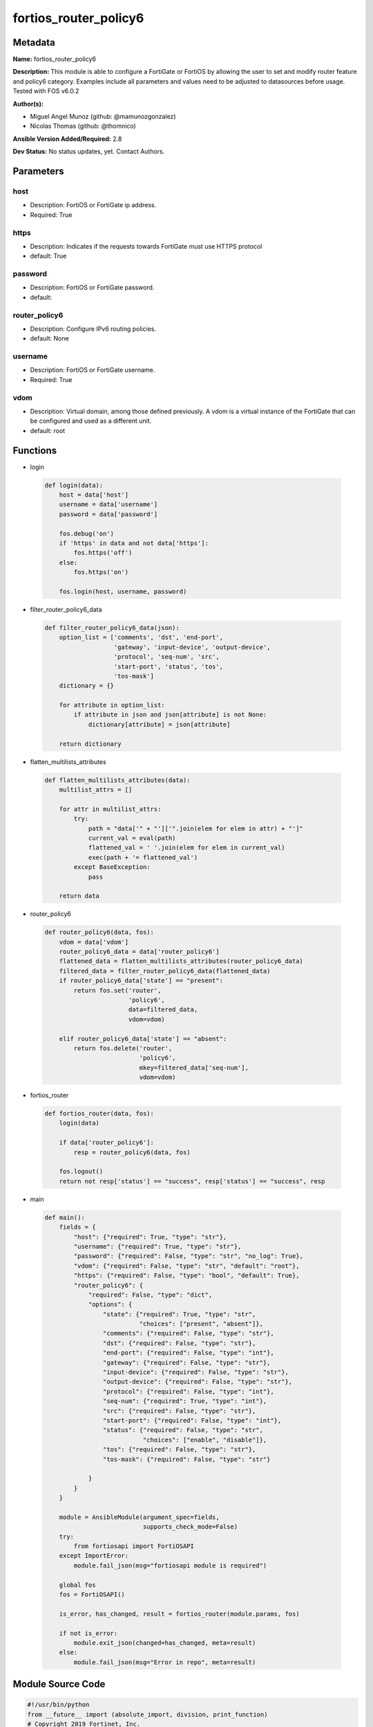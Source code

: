 ======================
fortios_router_policy6
======================


Metadata
--------




**Name:** fortios_router_policy6

**Description:** This module is able to configure a FortiGate or FortiOS by allowing the user to set and modify router feature and policy6 category. Examples include all parameters and values need to be adjusted to datasources before usage. Tested with FOS v6.0.2


**Author(s):** 

- Miguel Angel Munoz (github: @mamunozgonzalez)

- Nicolas Thomas (github: @thomnico)



**Ansible Version Added/Required:** 2.8

**Dev Status:** No status updates, yet. Contact Authors.

Parameters
----------

host
++++

- Description: FortiOS or FortiGate ip address.

  

- Required: True

https
+++++

- Description: Indicates if the requests towards FortiGate must use HTTPS protocol

  

- default: True

password
++++++++

- Description: FortiOS or FortiGate password.

  

- default: 

router_policy6
++++++++++++++

- Description: Configure IPv6 routing policies.

  

- default: None

username
++++++++

- Description: FortiOS or FortiGate username.

  

- Required: True

vdom
++++

- Description: Virtual domain, among those defined previously. A vdom is a virtual instance of the FortiGate that can be configured and used as a different unit.

  

- default: root




Functions
---------




- login

 .. code-block:: python

    def login(data):
        host = data['host']
        username = data['username']
        password = data['password']
    
        fos.debug('on')
        if 'https' in data and not data['https']:
            fos.https('off')
        else:
            fos.https('on')
    
        fos.login(host, username, password)
    
    

- filter_router_policy6_data

 .. code-block:: python

    def filter_router_policy6_data(json):
        option_list = ['comments', 'dst', 'end-port',
                       'gateway', 'input-device', 'output-device',
                       'protocol', 'seq-num', 'src',
                       'start-port', 'status', 'tos',
                       'tos-mask']
        dictionary = {}
    
        for attribute in option_list:
            if attribute in json and json[attribute] is not None:
                dictionary[attribute] = json[attribute]
    
        return dictionary
    
    

- flatten_multilists_attributes

 .. code-block:: python

    def flatten_multilists_attributes(data):
        multilist_attrs = []
    
        for attr in multilist_attrs:
            try:
                path = "data['" + "']['".join(elem for elem in attr) + "']"
                current_val = eval(path)
                flattened_val = ' '.join(elem for elem in current_val)
                exec(path + '= flattened_val')
            except BaseException:
                pass
    
        return data
    
    

- router_policy6

 .. code-block:: python

    def router_policy6(data, fos):
        vdom = data['vdom']
        router_policy6_data = data['router_policy6']
        flattened_data = flatten_multilists_attributes(router_policy6_data)
        filtered_data = filter_router_policy6_data(flattened_data)
        if router_policy6_data['state'] == "present":
            return fos.set('router',
                           'policy6',
                           data=filtered_data,
                           vdom=vdom)
    
        elif router_policy6_data['state'] == "absent":
            return fos.delete('router',
                              'policy6',
                              mkey=filtered_data['seq-num'],
                              vdom=vdom)
    
    

- fortios_router

 .. code-block:: python

    def fortios_router(data, fos):
        login(data)
    
        if data['router_policy6']:
            resp = router_policy6(data, fos)
    
        fos.logout()
        return not resp['status'] == "success", resp['status'] == "success", resp
    
    

- main

 .. code-block:: python

    def main():
        fields = {
            "host": {"required": True, "type": "str"},
            "username": {"required": True, "type": "str"},
            "password": {"required": False, "type": "str", "no_log": True},
            "vdom": {"required": False, "type": "str", "default": "root"},
            "https": {"required": False, "type": "bool", "default": True},
            "router_policy6": {
                "required": False, "type": "dict",
                "options": {
                    "state": {"required": True, "type": "str",
                              "choices": ["present", "absent"]},
                    "comments": {"required": False, "type": "str"},
                    "dst": {"required": False, "type": "str"},
                    "end-port": {"required": False, "type": "int"},
                    "gateway": {"required": False, "type": "str"},
                    "input-device": {"required": False, "type": "str"},
                    "output-device": {"required": False, "type": "str"},
                    "protocol": {"required": False, "type": "int"},
                    "seq-num": {"required": True, "type": "int"},
                    "src": {"required": False, "type": "str"},
                    "start-port": {"required": False, "type": "int"},
                    "status": {"required": False, "type": "str",
                               "choices": ["enable", "disable"]},
                    "tos": {"required": False, "type": "str"},
                    "tos-mask": {"required": False, "type": "str"}
    
                }
            }
        }
    
        module = AnsibleModule(argument_spec=fields,
                               supports_check_mode=False)
        try:
            from fortiosapi import FortiOSAPI
        except ImportError:
            module.fail_json(msg="fortiosapi module is required")
    
        global fos
        fos = FortiOSAPI()
    
        is_error, has_changed, result = fortios_router(module.params, fos)
    
        if not is_error:
            module.exit_json(changed=has_changed, meta=result)
        else:
            module.fail_json(msg="Error in repo", meta=result)
    
    



Module Source Code
------------------

.. code-block:: python

    #!/usr/bin/python
    from __future__ import (absolute_import, division, print_function)
    # Copyright 2019 Fortinet, Inc.
    #
    # This program is free software: you can redistribute it and/or modify
    # it under the terms of the GNU General Public License as published by
    # the Free Software Foundation, either version 3 of the License, or
    # (at your option) any later version.
    #
    # This program is distributed in the hope that it will be useful,
    # but WITHOUT ANY WARRANTY; without even the implied warranty of
    # MERCHANTABILITY or FITNESS FOR A PARTICULAR PURPOSE.  See the
    # GNU General Public License for more details.
    #
    # You should have received a copy of the GNU General Public License
    # along with this program.  If not, see <https://www.gnu.org/licenses/>.
    #
    # the lib use python logging can get it if the following is set in your
    # Ansible config.
    
    __metaclass__ = type
    
    ANSIBLE_METADATA = {'status': ['preview'],
                        'supported_by': 'community',
                        'metadata_version': '1.1'}
    
    DOCUMENTATION = '''
    ---
    module: fortios_router_policy6
    short_description: Configure IPv6 routing policies in Fortinet's FortiOS and FortiGate.
    description:
        - This module is able to configure a FortiGate or FortiOS by allowing the
          user to set and modify router feature and policy6 category.
          Examples include all parameters and values need to be adjusted to datasources before usage.
          Tested with FOS v6.0.2
    version_added: "2.8"
    author:
        - Miguel Angel Munoz (@mamunozgonzalez)
        - Nicolas Thomas (@thomnico)
    notes:
        - Requires fortiosapi library developed by Fortinet
        - Run as a local_action in your playbook
    requirements:
        - fortiosapi>=0.9.8
    options:
        host:
           description:
                - FortiOS or FortiGate ip address.
           required: true
        username:
            description:
                - FortiOS or FortiGate username.
            required: true
        password:
            description:
                - FortiOS or FortiGate password.
            default: ""
        vdom:
            description:
                - Virtual domain, among those defined previously. A vdom is a
                  virtual instance of the FortiGate that can be configured and
                  used as a different unit.
            default: root
        https:
            description:
                - Indicates if the requests towards FortiGate must use HTTPS
                  protocol
            type: bool
            default: true
        router_policy6:
            description:
                - Configure IPv6 routing policies.
            default: null
            suboptions:
                state:
                    description:
                        - Indicates whether to create or remove the object
                    choices:
                        - present
                        - absent
                comments:
                    description:
                        - Optional comments.
                dst:
                    description:
                        - Destination IPv6 prefix.
                end-port:
                    description:
                        - End destination port number (1 - 65535).
                gateway:
                    description:
                        - IPv6 address of the gateway.
                input-device:
                    description:
                        - Incoming interface name. Source system.interface.name.
                output-device:
                    description:
                        - Outgoing interface name. Source system.interface.name.
                protocol:
                    description:
                        - Protocol number (0 - 255).
                seq-num:
                    description:
                        - Sequence number.
                    required: true
                src:
                    description:
                        - Source IPv6 prefix.
                start-port:
                    description:
                        - Start destination port number (1 - 65535).
                status:
                    description:
                        - Enable/disable this policy route.
                    choices:
                        - enable
                        - disable
                tos:
                    description:
                        - Type of service bit pattern.
                tos-mask:
                    description:
                        - Type of service evaluated bits.
    '''
    
    EXAMPLES = '''
    - hosts: localhost
      vars:
       host: "192.168.122.40"
       username: "admin"
       password: ""
       vdom: "root"
      tasks:
      - name: Configure IPv6 routing policies.
        fortios_router_policy6:
          host:  "{{ host }}"
          username: "{{ username }}"
          password: "{{ password }}"
          vdom:  "{{ vdom }}"
          https: "False"
          router_policy6:
            state: "present"
            comments: "<your_own_value>"
            dst: "<your_own_value>"
            end-port: "5"
            gateway: "<your_own_value>"
            input-device: "<your_own_value> (source system.interface.name)"
            output-device: "<your_own_value> (source system.interface.name)"
            protocol: "9"
            seq-num: "10"
            src: "<your_own_value>"
            start-port: "12"
            status: "enable"
            tos: "<your_own_value>"
            tos-mask: "<your_own_value>"
    '''
    
    RETURN = '''
    build:
      description: Build number of the fortigate image
      returned: always
      type: str
      sample: '1547'
    http_method:
      description: Last method used to provision the content into FortiGate
      returned: always
      type: str
      sample: 'PUT'
    http_status:
      description: Last result given by FortiGate on last operation applied
      returned: always
      type: str
      sample: "200"
    mkey:
      description: Master key (id) used in the last call to FortiGate
      returned: success
      type: str
      sample: "id"
    name:
      description: Name of the table used to fulfill the request
      returned: always
      type: str
      sample: "urlfilter"
    path:
      description: Path of the table used to fulfill the request
      returned: always
      type: str
      sample: "webfilter"
    revision:
      description: Internal revision number
      returned: always
      type: str
      sample: "17.0.2.10658"
    serial:
      description: Serial number of the unit
      returned: always
      type: str
      sample: "FGVMEVYYQT3AB5352"
    status:
      description: Indication of the operation's result
      returned: always
      type: str
      sample: "success"
    vdom:
      description: Virtual domain used
      returned: always
      type: str
      sample: "root"
    version:
      description: Version of the FortiGate
      returned: always
      type: str
      sample: "v5.6.3"
    
    '''
    
    from ansible.module_utils.basic import AnsibleModule
    
    fos = None
    
    
    def login(data):
        host = data['host']
        username = data['username']
        password = data['password']
    
        fos.debug('on')
        if 'https' in data and not data['https']:
            fos.https('off')
        else:
            fos.https('on')
    
        fos.login(host, username, password)
    
    
    def filter_router_policy6_data(json):
        option_list = ['comments', 'dst', 'end-port',
                       'gateway', 'input-device', 'output-device',
                       'protocol', 'seq-num', 'src',
                       'start-port', 'status', 'tos',
                       'tos-mask']
        dictionary = {}
    
        for attribute in option_list:
            if attribute in json and json[attribute] is not None:
                dictionary[attribute] = json[attribute]
    
        return dictionary
    
    
    def flatten_multilists_attributes(data):
        multilist_attrs = []
    
        for attr in multilist_attrs:
            try:
                path = "data['" + "']['".join(elem for elem in attr) + "']"
                current_val = eval(path)
                flattened_val = ' '.join(elem for elem in current_val)
                exec(path + '= flattened_val')
            except BaseException:
                pass
    
        return data
    
    
    def router_policy6(data, fos):
        vdom = data['vdom']
        router_policy6_data = data['router_policy6']
        flattened_data = flatten_multilists_attributes(router_policy6_data)
        filtered_data = filter_router_policy6_data(flattened_data)
        if router_policy6_data['state'] == "present":
            return fos.set('router',
                           'policy6',
                           data=filtered_data,
                           vdom=vdom)
    
        elif router_policy6_data['state'] == "absent":
            return fos.delete('router',
                              'policy6',
                              mkey=filtered_data['seq-num'],
                              vdom=vdom)
    
    
    def fortios_router(data, fos):
        login(data)
    
        if data['router_policy6']:
            resp = router_policy6(data, fos)
    
        fos.logout()
        return not resp['status'] == "success", resp['status'] == "success", resp
    
    
    def main():
        fields = {
            "host": {"required": True, "type": "str"},
            "username": {"required": True, "type": "str"},
            "password": {"required": False, "type": "str", "no_log": True},
            "vdom": {"required": False, "type": "str", "default": "root"},
            "https": {"required": False, "type": "bool", "default": True},
            "router_policy6": {
                "required": False, "type": "dict",
                "options": {
                    "state": {"required": True, "type": "str",
                              "choices": ["present", "absent"]},
                    "comments": {"required": False, "type": "str"},
                    "dst": {"required": False, "type": "str"},
                    "end-port": {"required": False, "type": "int"},
                    "gateway": {"required": False, "type": "str"},
                    "input-device": {"required": False, "type": "str"},
                    "output-device": {"required": False, "type": "str"},
                    "protocol": {"required": False, "type": "int"},
                    "seq-num": {"required": True, "type": "int"},
                    "src": {"required": False, "type": "str"},
                    "start-port": {"required": False, "type": "int"},
                    "status": {"required": False, "type": "str",
                               "choices": ["enable", "disable"]},
                    "tos": {"required": False, "type": "str"},
                    "tos-mask": {"required": False, "type": "str"}
    
                }
            }
        }
    
        module = AnsibleModule(argument_spec=fields,
                               supports_check_mode=False)
        try:
            from fortiosapi import FortiOSAPI
        except ImportError:
            module.fail_json(msg="fortiosapi module is required")
    
        global fos
        fos = FortiOSAPI()
    
        is_error, has_changed, result = fortios_router(module.params, fos)
    
        if not is_error:
            module.exit_json(changed=has_changed, meta=result)
        else:
            module.fail_json(msg="Error in repo", meta=result)
    
    
    if __name__ == '__main__':
        main()


